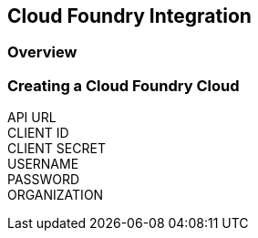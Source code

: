 [[cloudfoundry]]

== Cloud Foundry Integration

=== Overview

=== Creating a Cloud Foundry Cloud
API URL::
CLIENT ID::
CLIENT SECRET::
USERNAME::
PASSWORD::
ORGANIZATION::
